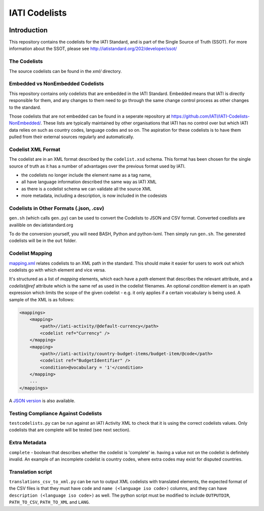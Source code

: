 IATI Codelists
^^^^^^^^^^^^^^

.. image:: https://travis-ci.org/IATI/IATI-Codelists.svg?branch=version-2.01
    :target: https://travis-ci.org/IATI/IATI-Codelists
.. image:: https://requires.io/github/IATI/IATI-Codelists/requirements.svg?branch=version-2.01
    :target: https://requires.io/github/IATI/IATI-Codelists/requirements/?branch=version-2.01
    :alt: Requirements Status
.. image:: https://img.shields.io/badge/license-MIT-blue.svg
    :target: https://github.com/IATI/IATI-Codelists/blob/version-2.01/LICENSE

Introduction
------------

This repository contains the codelists for the IATI Standard, and is part of the Single Source of Truth (SSOT). For more information about the SSOT, please see http://iatistandard.org/202/developer/ssot/ 

The Codelists
=============

The source codelists can be found in the `xml/` directory. 

Embedded vs NonEmbedded Codelists
=================================

This repository contains only codelists that are embedded in the IATI Standard. Embedded means that IATI is directly responsible for them, and any changes to them need to go through the same change control process as other changes to the standard.

Those codelists that are not embedded can be found in a seperate repository at `<https://github.com/IATI/IATI-Codelists-NonEmbedded/>`_. These lists are typically maintained by other organisations that IATI has no control over but which IATI data relies on such as country codes, language codes and so on. The aspiration for these codelists is to have them pulled from their external sources regularly and automatically.

Codelist XML Format
===============

The codelist are in an XML format described by the  ``codelist.xsd`` schema. 
This format has been chosen for the single source of truth as it has a number of advantages over the previous format used by IATI.
 
* the codelists no longer include the element name as a tag name,
* all have language information described the same way as IATI XML 
* as there is a codelist schema we can validate all the source XML 
* more metadata, including a description, is now included in the codesists

Codelists in Other Formats (.json, .csv)
========================================

``gen.sh`` (which calls ``gen.py``) can be used to convert the Codelists to JSON and CSV format. Converted coedlists are availible on dev.iatistandard.org

To do the conversion yourself, you will need BASH, Python and python-lxml. Then simply run ``gen.sh``. The generated codelists will be in the ``out`` folder.

Codelist Mapping
================

`mapping.xml <https://github.com/IATI/IATI-Codelists/blob/version-2.02/mapping.xml>`__ relates codelists to an XML path in the standard. This should make it easier for users to work out which codelists go with which element and vice versa.

It's structured as a list of `mapping` elements, which each have a `path` element that describes the relevant attribute, and a `codelist@ref` attribute which is the same ref as used in the codelist filenames. An optional `condition` element is an xpath expression which limits the scope of the given codelist - e.g. it only applies if a certain vocabulary is being used. A sample of the XML is as follows:

.. code-block:: xml

    <mappings>
        <mapping>
            <path>//iati-activity/@default-currency</path>
            <codelist ref="Currency" />
        </mapping>
        <mapping>
            <path>//iati-activity/country-budget-items/budget-item/@code</path>
            <codelist ref="BudgetIdentifier" />
            <condition>@vocabulary = '1'</condition>
        </mapping>
        ...
    </mappings>

A `JSON version <http://iatistandard.org/202/codelists/downloads/clv1/mapping.json>`__ is also available.

Testing Compliance Against Codelists
===================================

``testcodelists.py`` can be run against an IATI Activity XML to check that it is using the correct codelists values. Only codelists that are complete will be tested (see next section).

Extra Metadata
==============

``complete`` - boolean that describes whether the codelist is 'complete' ie. having a value not on the codelist is definitely invalid. An example of an incomplete codelist is country codes, where extra codes may exist for disputed countries.

Translation script
==================

``translations_csv_to_xml.py`` can be run to output XML codelists with translated elements, the expected format of the CSV files is that they must have ``code`` and ``name (<language iso code>)`` columns, and they can have ``description (<language iso code>)`` as well. The python script must be modified to include ``OUTPUTDIR``, ``PATH_TO_CSV``, ``PATH_TO_XML`` and ``LANG``. 